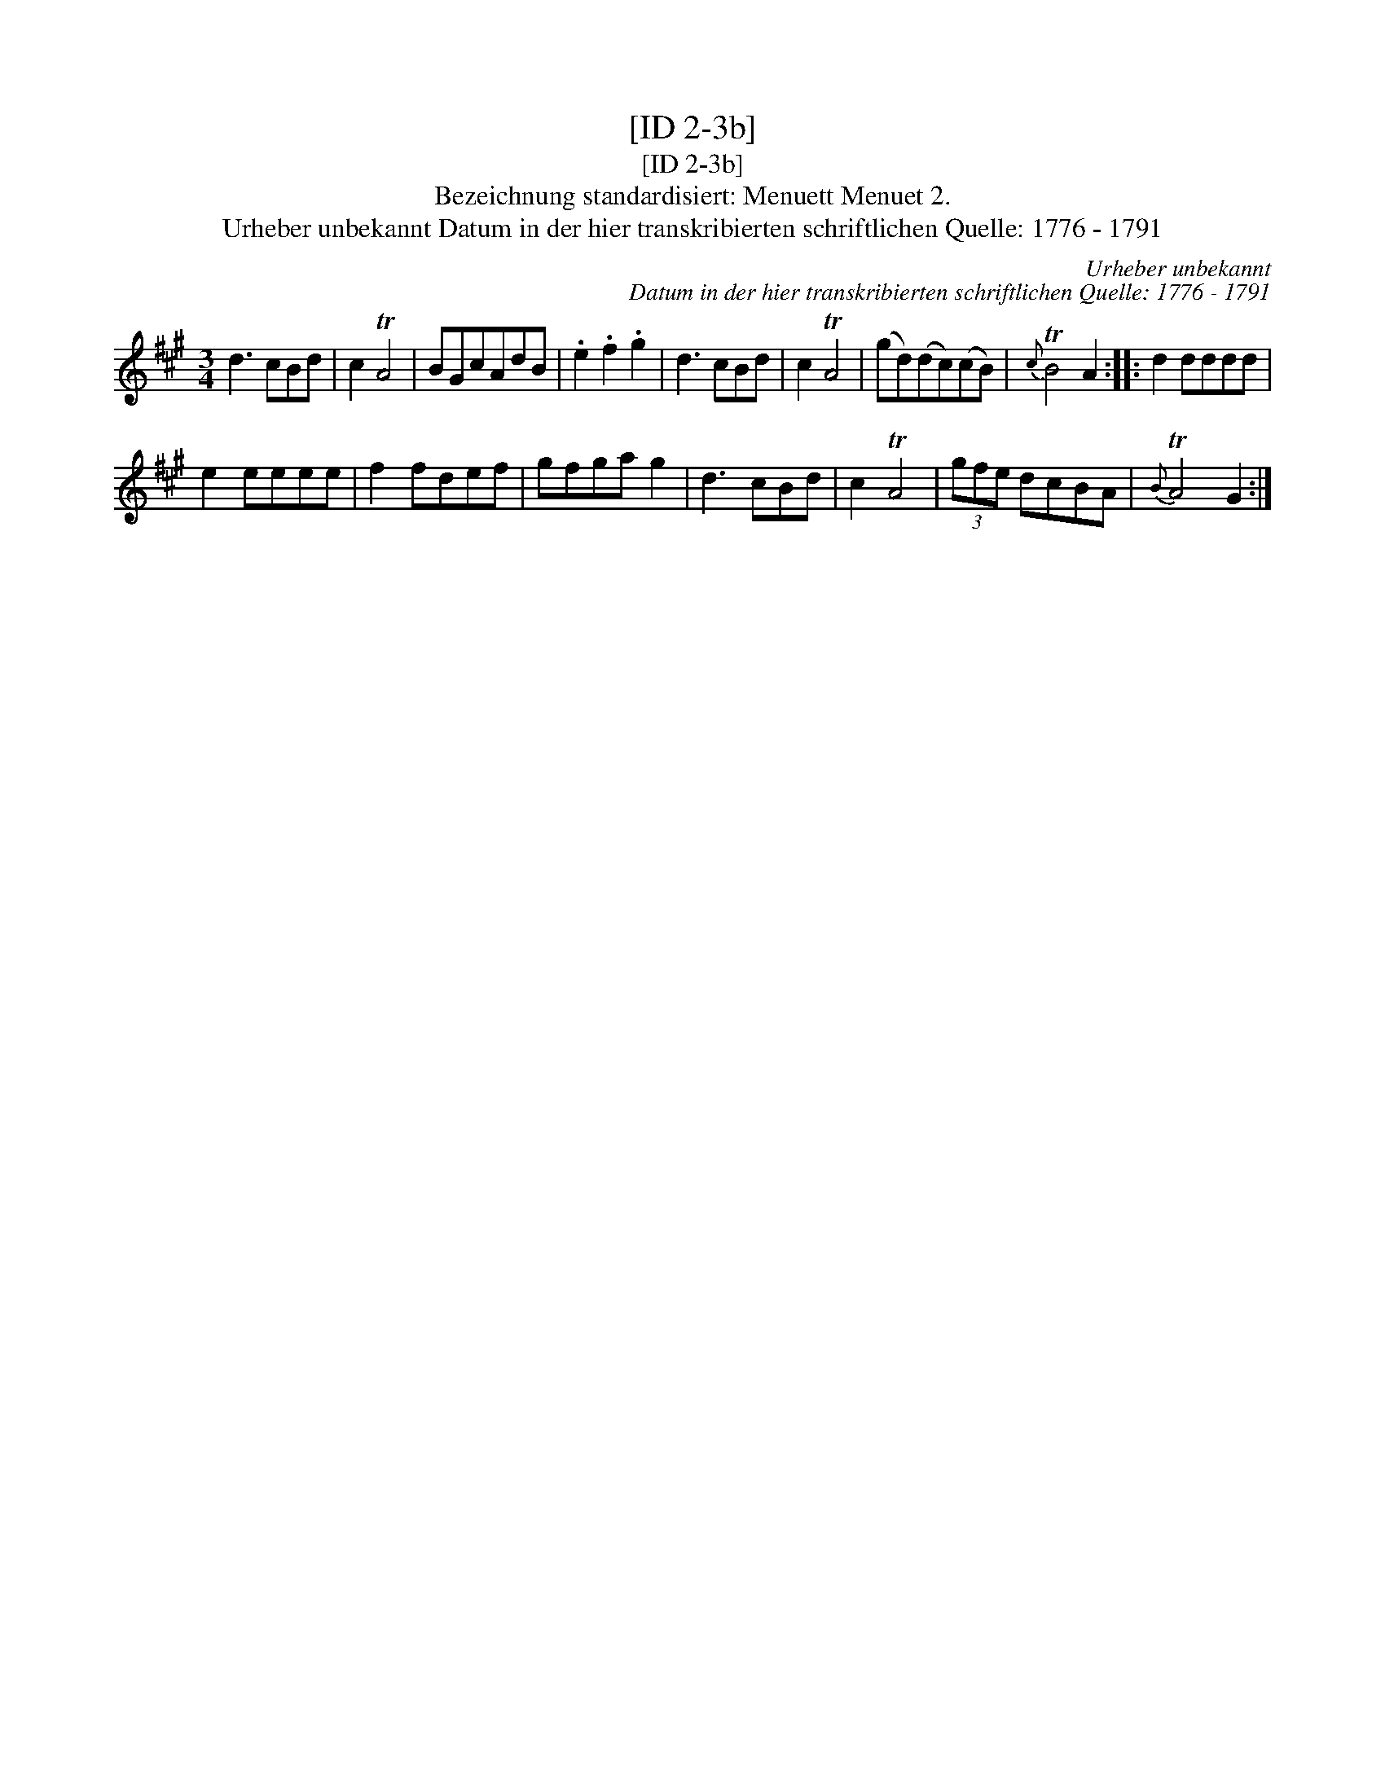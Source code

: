 X:1
T:[ID 2-3b]
T:[ID 2-3b]
T:Bezeichnung standardisiert: Menuett Menuet 2.
T:Urheber unbekannt Datum in der hier transkribierten schriftlichen Quelle: 1776 - 1791
C:Urheber unbekannt
C:Datum in der hier transkribierten schriftlichen Quelle: 1776 - 1791
L:1/8
M:3/4
K:A
V:1 treble 
V:1
 d3 cBd | c2 TA4 | BGcAdB | .e2 .f2 .g2 | d3 cBd | c2 TA4 | (gd)(dc)(cB) |{c} TB4 A2 :: d2 dddd | %9
 e2 eeee | f2 fdef | gfga g2 | d3 cBd | c2 TA4 | (3gfe dcBA |{B} TA4 G2 :| %16

